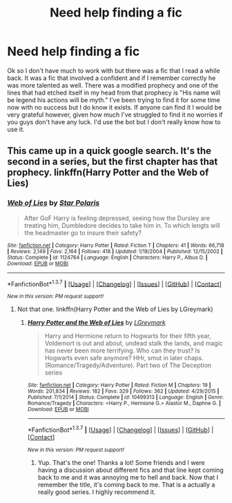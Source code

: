 #+TITLE: Need help finding a fic

* Need help finding a fic
:PROPERTIES:
:Author: PhiloftheFuture2014
:Score: 2
:DateUnix: 1457628118.0
:DateShort: 2016-Mar-10
:FlairText: Request
:END:
Ok so I don't have much to work with but there was a fic that I read a while back. It was a fic that involved a confident and if I remember correctly he was more talented as well. There was a modified prophecy and one of the lines that had etched itself in my head from that prophecy is "His name will be legend his actions will be myth." I've been trying to find it for some time now with no success but I do know it exists. If anyone can find it I would be very grateful however, given how much I've struggled to find it no worries if you guys don't have any luck. I'd use the bot but I don't really know how to use it.


** This came up in a quick google search. It's the second in a series, but the first chapter has that prophecy. linkffn(Harry Potter and the Web of Lies)
:PROPERTIES:
:Author: pezes
:Score: 3
:DateUnix: 1457629573.0
:DateShort: 2016-Mar-10
:END:

*** [[http://www.fanfiction.net/s/1124764/1/][*/Web of Lies/*]] by [[https://www.fanfiction.net/u/163177/Star-Polaris][/Star Polaris/]]

#+begin_quote
  After GoF Harry is feeling depressed, seeing how the Dursley are treating him, Dumbledore decides to take him in. To which lengts will the headmaster go to insure their safety?
#+end_quote

^{/Site/: [[http://www.fanfiction.net/][fanfiction.net]] *|* /Category/: Harry Potter *|* /Rated/: Fiction T *|* /Chapters/: 41 *|* /Words/: 66,718 *|* /Reviews/: 2,149 *|* /Favs/: 2,164 *|* /Follows/: 418 *|* /Updated/: 1/18/2004 *|* /Published/: 12/15/2002 *|* /Status/: Complete *|* /id/: 1124764 *|* /Language/: English *|* /Characters/: Harry P., Albus D. *|* /Download/: [[http://www.p0ody-files.com/ff_to_ebook/ffn-bot/index.php?id=1124764&source=ff&filetype=epub][EPUB]] or [[http://www.p0ody-files.com/ff_to_ebook/ffn-bot/index.php?id=1124764&source=ff&filetype=mobi][MOBI]]}

--------------

*FanfictionBot*^{1.3.7} *|* [[[https://github.com/tusing/reddit-ffn-bot/wiki/Usage][Usage]]] | [[[https://github.com/tusing/reddit-ffn-bot/wiki/Changelog][Changelog]]] | [[[https://github.com/tusing/reddit-ffn-bot/issues/][Issues]]] | [[[https://github.com/tusing/reddit-ffn-bot/][GitHub]]] | [[[https://www.reddit.com/message/compose?to=%2Fu%2Ftusing][Contact]]]

^{/New in this version: PM request support!/}
:PROPERTIES:
:Author: FanfictionBot
:Score: 1
:DateUnix: 1457630188.0
:DateShort: 2016-Mar-10
:END:

**** Not that one. linkffn(Harry Potter and the Web of Lies by LGreymark)
:PROPERTIES:
:Author: pezes
:Score: 2
:DateUnix: 1457630439.0
:DateShort: 2016-Mar-10
:END:

***** [[http://www.fanfiction.net/s/10499313/1/][*/Harry Potter and the Web of Lies/*]] by [[https://www.fanfiction.net/u/5465166/LGreymark][/LGreymark/]]

#+begin_quote
  Harry and Hermione return to Hogwarts for their fifth year, Voldemort is out and about, undead stalk the lands, and magic has never been more terrifying. Who can they trust? Is Hogwarts even safe anymore? HHr, smut in later chaps. (Romance/Tragedy/Adventure). Part two of The Deception series
#+end_quote

^{/Site/: [[http://www.fanfiction.net/][fanfiction.net]] *|* /Category/: Harry Potter *|* /Rated/: Fiction M *|* /Chapters/: 19 *|* /Words/: 201,834 *|* /Reviews/: 182 *|* /Favs/: 329 *|* /Follows/: 362 *|* /Updated/: 4/29/2015 *|* /Published/: 7/1/2014 *|* /Status/: Complete *|* /id/: 10499313 *|* /Language/: English *|* /Genre/: Romance/Tragedy *|* /Characters/: <Harry P., Hermione G.> Alastor M., Daphne G. *|* /Download/: [[http://www.p0ody-files.com/ff_to_ebook/ffn-bot/index.php?id=10499313&source=ff&filetype=epub][EPUB]] or [[http://www.p0ody-files.com/ff_to_ebook/ffn-bot/index.php?id=10499313&source=ff&filetype=mobi][MOBI]]}

--------------

*FanfictionBot*^{1.3.7} *|* [[[https://github.com/tusing/reddit-ffn-bot/wiki/Usage][Usage]]] | [[[https://github.com/tusing/reddit-ffn-bot/wiki/Changelog][Changelog]]] | [[[https://github.com/tusing/reddit-ffn-bot/issues/][Issues]]] | [[[https://github.com/tusing/reddit-ffn-bot/][GitHub]]] | [[[https://www.reddit.com/message/compose?to=%2Fu%2Ftusing][Contact]]]

^{/New in this version: PM request support!/}
:PROPERTIES:
:Author: FanfictionBot
:Score: 1
:DateUnix: 1457630551.0
:DateShort: 2016-Mar-10
:END:

****** Yup. That's the one! Thanks a lot! Some friends and I were having a discussion about different fics and that line kept coming back to me and it was annoying me to hell and back. Now that I remember the title, it's coming back to me. That is a actually a really good series. I highly recommend it.
:PROPERTIES:
:Author: PhiloftheFuture2014
:Score: 1
:DateUnix: 1457637490.0
:DateShort: 2016-Mar-10
:END:
